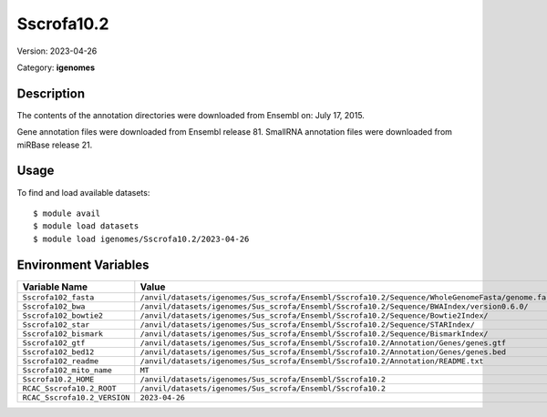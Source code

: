 ===========
Sscrofa10.2
===========

Version: 2023-04-26

Category: **igenomes**

Description
-----------

The contents of the annotation directories were downloaded from Ensembl on: July 17, 2015.

Gene annotation files were downloaded from Ensembl release 81. SmallRNA annotation files were downloaded from miRBase release 21.

Usage
-----

To find and load available datasets::

    $ module avail
    $ module load datasets
    $ module load igenomes/Sscrofa10.2/2023-04-26
Environment Variables
-------------------

.. list-table::
   :header-rows: 1
   :widths: 25 75

   * - **Variable Name**
     - **Value**
   * - ``Sscrofa102_fasta``
     - ``/anvil/datasets/igenomes/Sus_scrofa/Ensembl/Sscrofa10.2/Sequence/WholeGenomeFasta/genome.fa``
   * - ``Sscrofa102_bwa``
     - ``/anvil/datasets/igenomes/Sus_scrofa/Ensembl/Sscrofa10.2/Sequence/BWAIndex/version0.6.0/``
   * - ``Sscrofa102_bowtie2``
     - ``/anvil/datasets/igenomes/Sus_scrofa/Ensembl/Sscrofa10.2/Sequence/Bowtie2Index/``
   * - ``Sscrofa102_star``
     - ``/anvil/datasets/igenomes/Sus_scrofa/Ensembl/Sscrofa10.2/Sequence/STARIndex/``
   * - ``Sscrofa102_bismark``
     - ``/anvil/datasets/igenomes/Sus_scrofa/Ensembl/Sscrofa10.2/Sequence/BismarkIndex/``
   * - ``Sscrofa102_gtf``
     - ``/anvil/datasets/igenomes/Sus_scrofa/Ensembl/Sscrofa10.2/Annotation/Genes/genes.gtf``
   * - ``Sscrofa102_bed12``
     - ``/anvil/datasets/igenomes/Sus_scrofa/Ensembl/Sscrofa10.2/Annotation/Genes/genes.bed``
   * - ``Sscrofa102_readme``
     - ``/anvil/datasets/igenomes/Sus_scrofa/Ensembl/Sscrofa10.2/Annotation/README.txt``
   * - ``Sscrofa102_mito_name``
     - ``MT``
   * - ``Sscrofa10.2_HOME``
     - ``/anvil/datasets/igenomes/Sus_scrofa/Ensembl/Sscrofa10.2``
   * - ``RCAC_Sscrofa10.2_ROOT``
     - ``/anvil/datasets/igenomes/Sus_scrofa/Ensembl/Sscrofa10.2``
   * - ``RCAC_Sscrofa10.2_VERSION``
     - ``2023-04-26``
